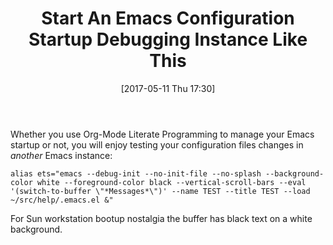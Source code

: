 #+BLOG: wisdomandwonder
#+POSTID: 10561
#+DATE: [2017-05-11 Thu 17:30]
#+OPTIONS: toc:nil num:nil todo:nil pri:nil tags:nil ^:nil
#+CATEGORY: Article
#+TAGS: Babel, Emacs, Ide, Lisp, Literate Programming, Programming Language, Reproducible research, elisp, org-mode
#+TITLE: Start An Emacs Configuration Startup Debugging Instance Like This

Whether you use Org-Mode Literate Programming to manage your Emacs startup or
not, you will enjoy testing your configuration files changes in /another/ Emacs
instance:

#+BEGIN_EXAMPLE
alias ets="emacs --debug-init --no-init-file --no-splash --background-color white --foreground-color black --vertical-scroll-bars --eval '(switch-to-buffer \"*Messages*\")' --name TEST --title TEST --load ~/src/help/.emacs.el &"
#+END_EXAMPLE

For Sun workstation bootup nostalgia the buffer has black text on a white
background.
